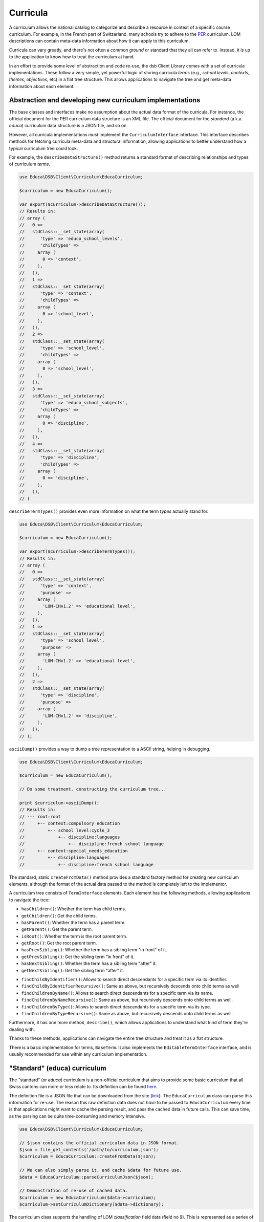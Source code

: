=========
Curricula
=========

A curriculum allows the national catalog to categorize and describe a resource in context of a specific course curriculum. For example, in the French part of Switzerland, many schools try to adhere to the `PER <http://www.plandetudes.ch/>`_ curriculum. LOM descriptions can contain meta-data information about how it can apply to this curriculum.

Curricula can vary greatly, and there's not often a common *ground* or standard that they all can refer to. Instead, it is up to the application to know how to treat the curriculum at hand.

In an effort to provide some level of abstraction and code re-use, the dsb Client Library comes with a set of curricula implementations. These follow a very simple, yet powerful logic of storing curricula *terms* (e.g., *school levels*, *contexts*, *themes*, *objectives*, etc) in a flat tree structure. This allows applications to navigate the tree and get meta-data information about each element.

Abstraction and developing new curriculum implementations
=========================================================

The base classes and interfaces make no assumption about the actual data format of the curricula. For instance, the official document for the PER curriculum data structure is an XML file. The official document for the *standard* (a.k.a. *educa*) curriculum data structure is a JSON file, and so on.

However, all curricula implementations *must* implement the ``CurriculumInterface`` interface. This interface describes methods for fetching curricula meta-data and structural information, allowing applications to better understand how a typical curriculum tree could look.

For example, the ``describeDataStructure()`` method returns a standard format of describing relationships and types of curriculum *terms*.

.. code-block:: php

    use Educa\DSB\Client\Curriculum\EducaCurriculum;

    $curriculum = new EducaCurriculum();

    var_export($curriculum->describeDataStructure());
    // Results in:
    // array (
    //   0 =>
    //   stdClass::__set_state(array(
    //      'type' => 'educa_school_levels',
    //      'childTypes' =>
    //     array (
    //       0 => 'context',
    //     ),
    //   )),
    //   1 =>
    //   stdClass::__set_state(array(
    //      'type' => 'context',
    //      'childTypes' =>
    //     array (
    //       0 => 'school_level',
    //     ),
    //   )),
    //   2 =>
    //   stdClass::__set_state(array(
    //      'type' => 'school_level',
    //      'childTypes' =>
    //     array (
    //       0 => 'school_level',
    //     ),
    //   )),
    //   3 =>
    //   stdClass::__set_state(array(
    //      'type' => 'educa_school_subjects',
    //      'childTypes' =>
    //     array (
    //       0 => 'discipline',
    //     ),
    //   )),
    //   4 =>
    //   stdClass::__set_state(array(
    //      'type' => 'discipline',
    //      'childTypes' =>
    //     array (
    //       0 => 'discipline',
    //     ),
    //   )),
    // )

``describeTermTypes()`` provides even more information on what the term *types* actually stand for.

.. code-block:: php

    use Educa\DSB\Client\Curriculum\EducaCurriculum;

    $curriculum = new EducaCurriculum();

    var_export($curriculum->describeTermTypes());
    // Results in:
    // array (
    //   0 =>
    //   stdClass::__set_state(array(
    //      'type' => 'context',
    //      'purpose' =>
    //     array (
    //       'LOM-CHv1.2' => 'educational level',
    //     ),
    //   )),
    //   1 =>
    //   stdClass::__set_state(array(
    //      'type' => 'school level',
    //      'purpose' =>
    //     array (
    //       'LOM-CHv1.2' => 'educational level',
    //     ),
    //   )),
    //   2 =>
    //   stdClass::__set_state(array(
    //      'type' => 'discipline',
    //      'purpose' =>
    //     array (
    //       'LOM-CHv1.2' => 'discipline',
    //     ),
    //   )),
    // );

``asciiDump()`` provides a way to dump a tree representation to a ASCII string, helping in debugging.

.. code-block:: php

    use Educa\DSB\Client\Curriculum\EducaCurriculum;

    $curriculum = new EducaCurriculum();

    // Do some treatment, constructing the curriculum tree...

    print $curriculum->asciiDump();
    // Results in:
    // --- root:root
    //     +-- context:compulsory education
    //         +-- school level:cycle_3
    //             +-- discipline:languages
    //                 +-- discipline:french school language
    //     +-- context:special_needs_education
    //         +-- discipline:languages
    //             +-- discipline:french school language


The standard, static ``createFromData()`` method provides a standard factory method for creating new curriculum elements, although the format of the actual data passed to the method is completely left to the implementor.

A curriculum tree consists of ``TermInterface`` elements. Each element has the following methods, allowing applications to navigate the tree:

- ``hasChildren()``: Whether the term has child terms.
- ``getChildren()``: Get the child terms.
- ``hasParent()``: Whether the term has a parent term.
- ``getParent()``: Get the parent term.
- ``isRoot()``: Whether the term is the root parent term.
- ``getRoot()``: Get the root parent term.
- ``hasPrevSibling()``: Whether the term has a sibling term "in front" of it.
- ``getPrevSibling()``: Get the sibling term "in front" of it.
- ``hasNextSibling()``: Whether the term has a sibling term "after" it.
- ``getNextSibling()``: Get the sibling term "after" it.
* ``findChildByIdentifier()``: Allows to search direct descendants for a specific term via its identifier.
* ``findChildByIdentifierRecursive()``: Same as above, but recursively descends onto child terms as well
* ``findChildrenByName()``: Allows to search direct descendants for a specific term via its name.
* ``findChildrenByNameRecursive()``: Same as above, but recursively descends onto child terms as well.
* ``findChildrenByType()``: Allows to search direct descendants for a specific term via its type.
* ``findChildrenByTypeRecursive()``: Same as above, but recursively descends onto child terms as well.

Furthermore, it has one more method, ``describe()``, which allows applications to understand what kind of term they're dealing with.

Thanks to these methods, applications can navigate the entire tree structure and treat it as a flat structure.

There is a basic implementation for terms, ``BaseTerm``. It also implements the ``EditableTermInterface`` interface, and is usually recommended for use within any curriculum implementation.

"Standard" (educa) curriculum
=============================

The "standard" (or *educa*) curriculum is a non-official curriculum that aims to provide some basic curriculum that all Swiss cantons can more or less relate to. Its definition can be found `here <http://ontology.biblio.educa.ch/>`_.

The definition file is a JSON file that can be downloaded from the site (`link <http://ontology.biblio.educa.ch/json/educa_standard_curriculum>`_). The ``EducaCurriculum`` class can parse this information for re-use. The reason this raw definition data does not *have* to be passed to ``EducaCurriculum`` every time is that applications might want to cache the parsing result, and pass the cached data in future calls. This can save time, as the parsing can be quite time-consuming and memory intensive.

.. code-block:: php

    use Educa\DSB\Client\Curriculum\EducaCurriculum;

    // $json contains the official curriculum data in JSON format.
    $json = file_get_contents('/path/to/curriculum.json');
    $curriculum = EducaCurriculum::createFromData($json);

    // We can also simply parse it, and cache $data for future use.
    $data = EducaCurriculum::parseCurriculumJson($json);

    // Demonstration of re-use of cached data.
    $curriculum = new EducaCurriculum($data->curriculum);
    $curriculum->setCurriculumDictionary($data->dictionary);

The curriculum class supports the handling of LOM *classification* field data (field no 9). This is represented as a series of *taxonomy paths*. Please refer to the `REST API documentation <https://dsb-api.educa.ch/latest/doc/>`_ for more information. By default, it only considers *discipline* taxonomy paths. If you wish to parse a taxonomy path with another *purpose* key, pass it as the second parameter to ``setTreeBasedOnTaxonPath()``.

.. code-block:: php

    use Educa\DSB\Client\Curriculum\EducaCurriculum;

    // Re-use cached data for the dictionary and curriculum definition.
    // See previous example.
    $curriculum = new EducaCurriculum($data->curriculum);
    $curriculum->setCurriculumDictionary($data->dictionary);

    // $paths is an array of taxonomy paths. See official REST API documentation
    // for more info.
    $curriculum->setTreeBasedOnTaxonPath($paths);

    print $curriculum->asciiDump();
    // Results in:
    // --- root:root
    //     +-- context:compulsory education
    //         +-- school level:cycle_3
    //             +-- discipline:languages
    //                 +-- discipline:german school language
    //             +-- discipline:social and human sciences
    //                 +-- discipline:citizenship
    //                 +-- discipline:history
    //     +-- context:post compulsory education
    //         +-- discipline:languages
    //             +-- discipline:german school language
    //         +-- discipline:social and human sciences
    //             +-- discipline:history
    //             +-- discipline:psychology
    //             +-- discipline:philosophy
    //         +-- discipline:general_education
    //             +-- discipline:identity

Of course, you can call ``getTree()`` to get the root item of the tree, and navigate it.

Plan d'études Romand (PER) curriculum
=====================================

The *Plan d'études romand* (or *per*) curriculum is an official curriculum for the French speaking cantons in Switzerland. More information can be found `here <https://www.plandetudes.ch/>`_.

The definition data can be fetched via an API, which is openly accessible `here <http://bdper.plandetudes.ch/api/v1/>`_. The ``PerCurriculum`` class can fetch and parse this information for re-use. The reason this data does not *have* to be loaded by ``PerCurriculum`` every time is that applications might want to cache the parsing result, and pass the cached data in future calls. This can save time, as the parsing can be very time-consuming and memory intensive (it requires hundreds of ``GET`` requests to the REST API).

.. code-block:: php

    use Educa\DSB\Client\Curriculum\PerCurriculum;

    // $url contains the path to the REST API the class must use.
    $url = 'http://bdper.plandetudes.ch/api/v1/';
    $curriculum = PerCurriculum::createFromData($url);

    // We can also simply parse it, and cache $data for future use.
    $data = PerCurriculum::fetchCurriculumData($url);

    // Demonstration of re-use of cached data.
    $curriculum = new PerCurriculum($data->curriculum);
    $curriculum->setCurriculumDictionary($data->dictionary);

The curriculum class supports the handling of LOM-CH *curriculum* field data (field no 10). This is represented as a series of *taxonomy trees*. Please refer to the `REST API documentation <https://dsb-api.educa.ch/latest/doc/>`_, for more information on the structure.

.. code-block:: php

    use Educa\DSB\Client\Curriculum\PerCurriculum;

    // Re-use cached data for the dictionary and curriculum definition.
    // See previous example for more info.
    $curriculum = new PerCurriculum($data->curriculum);
    $curriculum->setCurriculumDictionary($data->dictionary);

    // $trees is an array of taxonomy trees. See official REST API documentation
    // for more info.
    $curriculum->setTreeBasedOnTaxonTree($trees);

    print $curriculum->asciiDump();
    // Results in:
    // --- root:root
    //     +-- cycle:1
    //         +-- domaine:4
    //             +-- discipline:13
    //                 +-- objectif:76
    //             +-- discipline:11
    //                 +-- objectif:77

Of course, you can call ``getTree()`` to get the root item of the tree, and navigate it.

A curriculum tree consists of ``TermInterface`` elements, just as for the other curricula implementations. However, ``PerCurriculum`` uses a custom term implementation, ``PerTerm``. This implements the same interfaces, so can be used in exactly the same ways as the standard terms. The difference is ``PerTerm`` exposes a few more methods:

* ``findChildByCode()``: Allows to search direct descendants for a specific term via its code (mostly applies to *Objectifs*)
* ``findChildByCodeRecursive()``: Same as above, but recursively descends onto child terms as well
* ``getUrl()`` and ``setUrl()``: Get/set the URL property of an item (mostly applies to *Objectifs*)
* ``getCode()`` and ``setCode()``: Get/set the code property of an item (mostly applies to *Objectifs*)
* ``getSchoolYears()`` and ``setSchoolYears()``: Get/set the school years property of an item (mostly applies to *Objectifs* and *Progressions d'apprentissage*)

Lehrplan 21 (lp21) curriculum
=============================

The *Lehrplan 21* (or *lp21*) curriculum is an official curriculum for the German speaking cantons in Switzerland. More information can be found `here <http://lehrplan.ch/>`_.

The definition file is a XML file that can be downloaded from the site. The ``LP21Curriculum`` class can parse this information for re-use. The reason this data does not *have* to be passed to ``LP21Curriculum`` every time is that applications might want to cache the parsing result, and pass the cached data in future calls. This can save time, as the parsing can be very time-consuming and memory intensive (the XML is over 20Mb in size).

.. code-block:: php

    use Educa\DSB\Client\Curriculum\LP21Curriculum;

    // $xml contains the official curriculum data in XML format.
    $xml = file_get_contents('/path/to/curriculum.xml');
    $curriculum = LP21Curriculum::createFromData($xml);

    // We can also simply parse it, and cache $data for future use.
    $data = LP21Curriculum::parseCurriculumXml($xml);

    // Demonstration of re-use of cached data.
    $curriculum = new LP21Curriculum($data->curriculum);
    $curriculum->setCurriculumDictionary($data->dictionary);

The curriculum class supports the handling of LOM-CH *curriculum* field data (field no 10). This is represented as a series of *taxonomy trees*. Please refer to the `REST API documentation <https://dsb-api.educa.ch/latest/doc/>`_, for more information on the structure.

.. code-block:: php

    use Educa\DSB\Client\Curriculum\LP21Curriculum;

    // Re-use cached data for the dictionary and curriculum definition.
    // See previous example for more info.
    $curriculum = new LP21Curriculum($data->curriculum);
    $curriculum->setCurriculumDictionary($data->dictionary);

    // $trees is an array of taxonomy trees. See official REST API documentation
    // for more info.
    $curriculum->setTreeBasedOnTaxonTree($trees);

    print $curriculum->asciiDump();
    // Results in:
    // --- root:root
    //     +-- zyklus:3
    //         +-- fachbereich:010fby8NKE8fCB79TRL69VS8VT4HnuHmN
    //             +-- fach:010ffPWHRKNUdFDK9LRgFbPDLXwTxa4bw
    //         +-- fachbereich:010fbNpVqv9R3TePRnCeZECuB4ucv6rEw
    //             +-- kompetenzbereich:010kbAnkUn9X9c8kz25FN9zFTFaHdAbPb
    //                 +-- handlungs_themenaspekt:010hafG6hGk8FZJWduaNDBGE4zhRWnvXK
    //         +-- fachbereich:010fbNpVqv9R3TePRnCeZECuB4ucv6rEw
    //             +-- kompetenzbereich:010kbAnkUn9X9c8kz25FN9zFTFaHdAbPb
    //         +-- fachbereich:010fbNpVqv9R3TePRnCeZECuB4ucv6rEw
    //             +-- kompetenzbereich:010kbAnkUn9X9c8kz25FN9zFTFaHdAbPb
    //                 +-- handlungs_themenaspekt:010ha4HnxH3GG5f5mqe8bddWtJK8bbVmD

Of course, you can call ``getTree()`` to get the root item of the tree, and navigate it.

A curriculum tree consists of ``TermInterface`` elements, just as for the other curricula implementations. However, ``LP21Curriculum`` uses a custom term implementation, ``LP21Term``. This implements the same interfaces, so can be used in exactly the same ways as the standard terms. The difference is ``LP21Term`` exposes a few more methods:

* ``findChildByCode()``: Allows to search direct descendants for a specific term via its code
* ``findChildByCodeRecursive()``: Same as above, but recursively descends onto child terms as well
* ``getUrl()`` and ``setUrl()``: Get/set the URL property of an item (mostly applies to *Kompetenzstufe*)
* ``getCode()`` and ``setCode()``: Get/set the code property of an item
* ``getVersion()`` and ``setVersion()``: Get the version of the Lehrplan this item is meant for (mostly applies to *Kompetenzstufe*)
* ``getCantons()`` and ``setCantons()``: Get the *Cantons* this item is meant for (mostly applies to *Fachbereiche*)
* ``getCycles()`` and ``setCycles()``: Get the *cycles* this item applies to (mostly applies to *Kompetenzstufe*)
